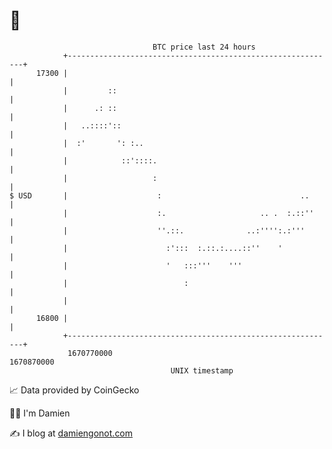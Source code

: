 * 👋

#+begin_example
                                   BTC price last 24 hours                    
               +------------------------------------------------------------+ 
         17300 |                                                            | 
               |         ::                                                 | 
               |      .: ::                                                 | 
               |   ..::::'::                                                | 
               |  :'       ': :..                                           | 
               |            ::'::::.                                        | 
               |                   :                                        | 
   $ USD       |                    :                               ..      | 
               |                    :.                     .. .  :.::''     | 
               |                    ''.::.              ..:'''':.:'''       | 
               |                      :':::  :.::.:....::''    '            | 
               |                      '   :::'''    '''                     | 
               |                          :                                 | 
               |                                                            | 
         16800 |                                                            | 
               +------------------------------------------------------------+ 
                1670770000                                        1670870000  
                                       UNIX timestamp                         
#+end_example
📈 Data provided by CoinGecko

🧑‍💻 I'm Damien

✍️ I blog at [[https://www.damiengonot.com][damiengonot.com]]
